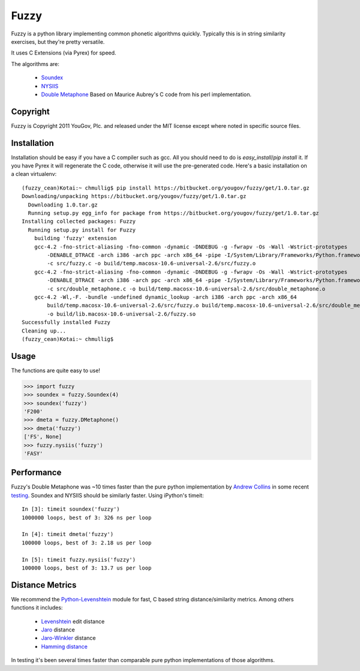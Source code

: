 .. -*- restructuredtext -*-

Fuzzy
=====

Fuzzy is a python library implementing common phonetic algorithms quickly.
Typically this is in string similarity exercises, but they're pretty versatile.

It uses C Extensions (via Pyrex) for speed.

The algorithms are:

 * `Soundex <http://en.wikipedia.org/wiki/Soundex>`_
 * `NYSIIS <http://en.wikipedia.org/wiki/NYSIIS>`_
 * `Double Metaphone <http://en.wikipedia.org/wiki/Metaphone>`_ Based on Maurice
   Aubrey's C code from his perl implementation.

Copyright
*********

Fuzzy is Copyright 2011 YouGov, Plc. and released under the MIT license
except where noted in specific source files.

Installation
************
Installation should be easy if you have a C compiler such as gcc. All you should
need to do is `easy_install`/`pip install` it. If you have Pyrex it will
regenerate the C code, otherwise it will use the pre-generated code. Here's a
basic installation on a clean virtualenv::

    (fuzzy_cean)Kotai:~ chmullig$ pip install https://bitbucket.org/yougov/fuzzy/get/1.0.tar.gz
    Downloading/unpacking https://bitbucket.org/yougov/fuzzy/get/1.0.tar.gz
      Downloading 1.0.tar.gz
      Running setup.py egg_info for package from https://bitbucket.org/yougov/fuzzy/get/1.0.tar.gz
    Installing collected packages: Fuzzy
      Running setup.py install for Fuzzy
        building 'fuzzy' extension
        gcc-4.2 -fno-strict-aliasing -fno-common -dynamic -DNDEBUG -g -fwrapv -Os -Wall -Wstrict-prototypes
            -DENABLE_DTRACE -arch i386 -arch ppc -arch x86_64 -pipe -I/System/Library/Frameworks/Python.framework/Versions/2.6/include/python2.6
            -c src/fuzzy.c -o build/temp.macosx-10.6-universal-2.6/src/fuzzy.o
        gcc-4.2 -fno-strict-aliasing -fno-common -dynamic -DNDEBUG -g -fwrapv -Os -Wall -Wstrict-prototypes
            -DENABLE_DTRACE -arch i386 -arch ppc -arch x86_64 -pipe -I/System/Library/Frameworks/Python.framework/Versions/2.6/include/python2.6
            -c src/double_metaphone.c -o build/temp.macosx-10.6-universal-2.6/src/double_metaphone.o
        gcc-4.2 -Wl,-F. -bundle -undefined dynamic_lookup -arch i386 -arch ppc -arch x86_64
            build/temp.macosx-10.6-universal-2.6/src/fuzzy.o build/temp.macosx-10.6-universal-2.6/src/double_metaphone.o
            -o build/lib.macosx-10.6-universal-2.6/fuzzy.so
    Successfully installed Fuzzy
    Cleaning up...
    (fuzzy_cean)Kotai:~ chmullig$

Usage
*****
The functions are quite easy to use!

>>> import fuzzy
>>> soundex = fuzzy.Soundex(4)
>>> soundex('fuzzy')
'F200'
>>> dmeta = fuzzy.DMetaphone()
>>> dmeta('fuzzy')
['FS', None]
>>> fuzzy.nysiis('fuzzy')
'FASY'

Performance
***********
Fuzzy's Double Metaphone was ~10 times faster than the pure python
implementation by  `Andrew Collins <http://www.atomodo.com/code/double-metaphone>`_
in some recent `testing <http://chmullig.com/2011/03/pypy-testing/>`_.
Soundex and NYSIIS should be similarly faster. Using iPython's timeit::

  In [3]: timeit soundex('fuzzy')
  1000000 loops, best of 3: 326 ns per loop

  In [4]: timeit dmeta('fuzzy')
  100000 loops, best of 3: 2.18 us per loop

  In [5]: timeit fuzzy.nysiis('fuzzy')
  100000 loops, best of 3: 13.7 us per loop


Distance Metrics
****************

We recommend the `Python-Levenshtein <http://code.google.com/p/pylevenshtein/>`_
module for fast, C based string distance/similarity metrics. Among others
functions it includes:

 * `Levenshtein <http://en.wikipedia.org/wiki/Levenshtein_distance>`_ edit distance
 * `Jaro <http://en.wikipedia.org/wiki/Jaro_distance>`_ distance
 * `Jaro-Winkler <http://en.wikipedia.org/wiki/Jaro%E2%80%93Winkler_distance>`_ distance
 * `Hamming distance <http://en.wikipedia.org/wiki/Hamming_distance>`_

In testing it's been several times faster than comparable pure python
implementations of those algorithms.
